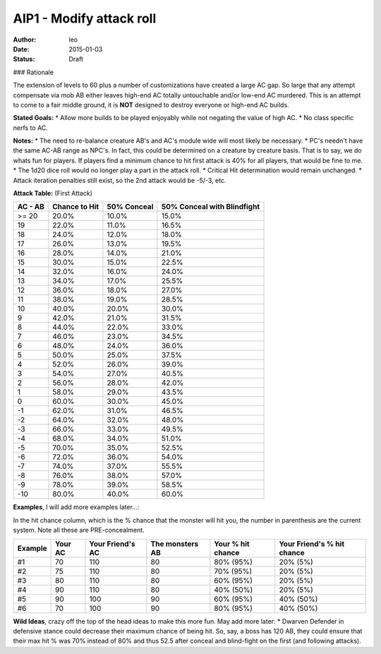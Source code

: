 AIP1 - Modify attack roll
=========================

:author: leo
:date: 2015-01-03
:status: Draft

### Rationale

The extension of levels to 60 plus a number of customizations have created a large AC gap.  So large that any attempt compensate via mob AB either leaves high-end AC totally untouchable and/or low-end AC murdered.  This is an attempt to come to a fair middle ground, it is **NOT** designed to destroy everyone or high-end AC builds.

**Stated Goals:**
* Allow more builds to be played enjoyably while not negating the value of high AC.
* No class specific nerfs to AC.

**Notes:**
* The need to re-balance creature AB's and AC's module wide will most likely be necessary.
* PC's needn't have the same AC-AB range as NPC's.  In fact, this could be determined on a creature by creature
basis.  That is to say, we do whats fun for players.  If players find a minimum chance to hit first attack is 40% for all players, that would be fine to me.
* The 1d20 dice roll would no longer play a part in the attack roll.
* Critical Hit determination would remain unchanged.
* Attack iteration penalties still exist, so the 2nd attack would be -5/-3, etc.

**Attack Table:** (First Attack)


+---------+----------------+-------------+-----------------------------+
| AC - AB | Chance to Hit  | 50% Conceal | 50% Conceal with Blindfight |
+=========+================+=============+=============================+
|  >= 20  |  20.0%         | 10.0%       |          15.0%              |
+---------+----------------+-------------+-----------------------------+
|   19    |   22.0%        | 11.0%       |          16.5%              |
+---------+----------------+-------------+-----------------------------+
|   18    |   24.0%        | 12.0%       | 18.0%                       |
+---------+----------------+-------------+-----------------------------+
|   17    |   26.0%        | 13.0%       | 19.5%                       |
+---------+----------------+-------------+-----------------------------+
|   16    |   28.0%        | 14.0%       | 21.0%                       |
+---------+----------------+-------------+-----------------------------+
|   15    |   30.0%        | 15.0%       | 22.5%                       |
+---------+----------------+-------------+-----------------------------+
|   14    |   32.0%        | 16.0%       | 24.0%                       |
+---------+----------------+-------------+-----------------------------+
|   13    |   34.0%        | 17.0%       | 25.5%                       |
+---------+----------------+-------------+-----------------------------+
|   12    |   36.0%        | 18.0%       | 27.0%                       |
+---------+----------------+-------------+-----------------------------+
|   11    |   38.0%        | 19.0%       | 28.5%                       |
+---------+----------------+-------------+-----------------------------+
|   10    |   40.0%        | 20.0%       | 30.0%                       |
+---------+----------------+-------------+-----------------------------+
|    9    |   42.0%        | 21.0%       | 31.5%                       |
+---------+----------------+-------------+-----------------------------+
|    8    |   44.0%        | 22.0%       | 33.0%                       |
+---------+----------------+-------------+-----------------------------+
|    7    |   46.0%        | 23.0%       | 34.5%                       |
+---------+----------------+-------------+-----------------------------+
|    6    |   48.0%        | 24.0%       | 36.0%                       |
+---------+----------------+-------------+-----------------------------+
|    5    |   50.0%        | 25.0%       | 37.5%                       |
+---------+----------------+-------------+-----------------------------+
|    4    |   52.0%        | 26.0%       | 39.0%                       |
+---------+----------------+-------------+-----------------------------+
|    3    |   54.0%        | 27.0%       | 40.5%                       |
+---------+----------------+-------------+-----------------------------+
|    2    |   56.0%        | 28.0%       | 42.0%                       |
+---------+----------------+-------------+-----------------------------+
|    1    |   58.0%        | 29.0%       | 43.5%                       |
+---------+----------------+-------------+-----------------------------+
|    0    |   60.0%        | 30.0%       | 45.0%                       |
+---------+----------------+-------------+-----------------------------+
|   -1    |   62.0%        | 31.0%       | 46.5%                       |
+---------+----------------+-------------+-----------------------------+
|   -2    |   64.0%        | 32.0%       | 48.0%                       |
+---------+----------------+-------------+-----------------------------+
|   -3    |   66.0%        | 33.0%       | 49.5%                       |
+---------+----------------+-------------+-----------------------------+
|   -4    |   68.0%        | 34.0%       | 51.0%                       |
+---------+----------------+-------------+-----------------------------+
|   -5    |   70.0%        | 35.0%       | 52.5%                       |
+---------+----------------+-------------+-----------------------------+
|   -6    |   72.0%        | 36.0%       | 54.0%                       |
+---------+----------------+-------------+-----------------------------+
|   -7    |   74.0%        | 37.0%       | 55.5%                       |
+---------+----------------+-------------+-----------------------------+
|   -8    |   76.0%        | 38.0%       | 57.0%                       |
+---------+----------------+-------------+-----------------------------+
|   -9    |   78.0%        | 39.0%       | 58.5%                       |
+---------+----------------+-------------+-----------------------------+
|   -10   |   80.0%        | 40.0%       | 60.0%                       |
+---------+----------------+-------------+-----------------------------+


**Examples**, I will add more examples later...:

In the hit chance column, which is the % chance that the monster will hit you, the number in parenthesis are the current system.  Note all these are PRE-concealment.

+---------+---------+------------------+-----------------+-------------------+---------------------------+
| Example | Your AC | Your Friend's AC | The monsters AB | Your % hit chance | Your Friend's % hit chance|
+=========+=========+==================+=================+===================+===========================+
|    #1   |    70   |       110        |       80        |     80% (95%)     |     20% (5%)              |
+---------+---------+------------------+-----------------+-------------------+---------------------------+
|    #2   |    75   |       110        |       80        |     70% (95%)     |     20% (5%)              |
+---------+---------+------------------+-----------------+-------------------+---------------------------+
|    #3   |    80   |       110        |       80        |     60% (95%)     |     20% (5%)              |
+---------+---------+------------------+-----------------+-------------------+---------------------------+
|    #4   |    90   |       110        |       80        |     40% (50%)     |     20% (5%)              |
+---------+---------+------------------+-----------------+-------------------+---------------------------+
|    #5   |    90   |       100        |       90        |     60% (95%)     |     40% (50%)             |
+---------+---------+------------------+-----------------+-------------------+---------------------------+
|    #6   |    70   |       100        |       90        |     80% (95%)     |     40% (50%)             |
+---------+---------+------------------+-----------------+-------------------+---------------------------+

**Wild Ideas**, crazy off the top of the head ideas to make this more fun.  May add more later:
* Dwarven Defender in defensive stance could decrease their maximum chance of being hit.  So, say, a boss has 120 AB, they could ensure that their max hit % was 70% instead of 80% and thus 52.5 after conceal and blind-fight on the first (and following attacks).